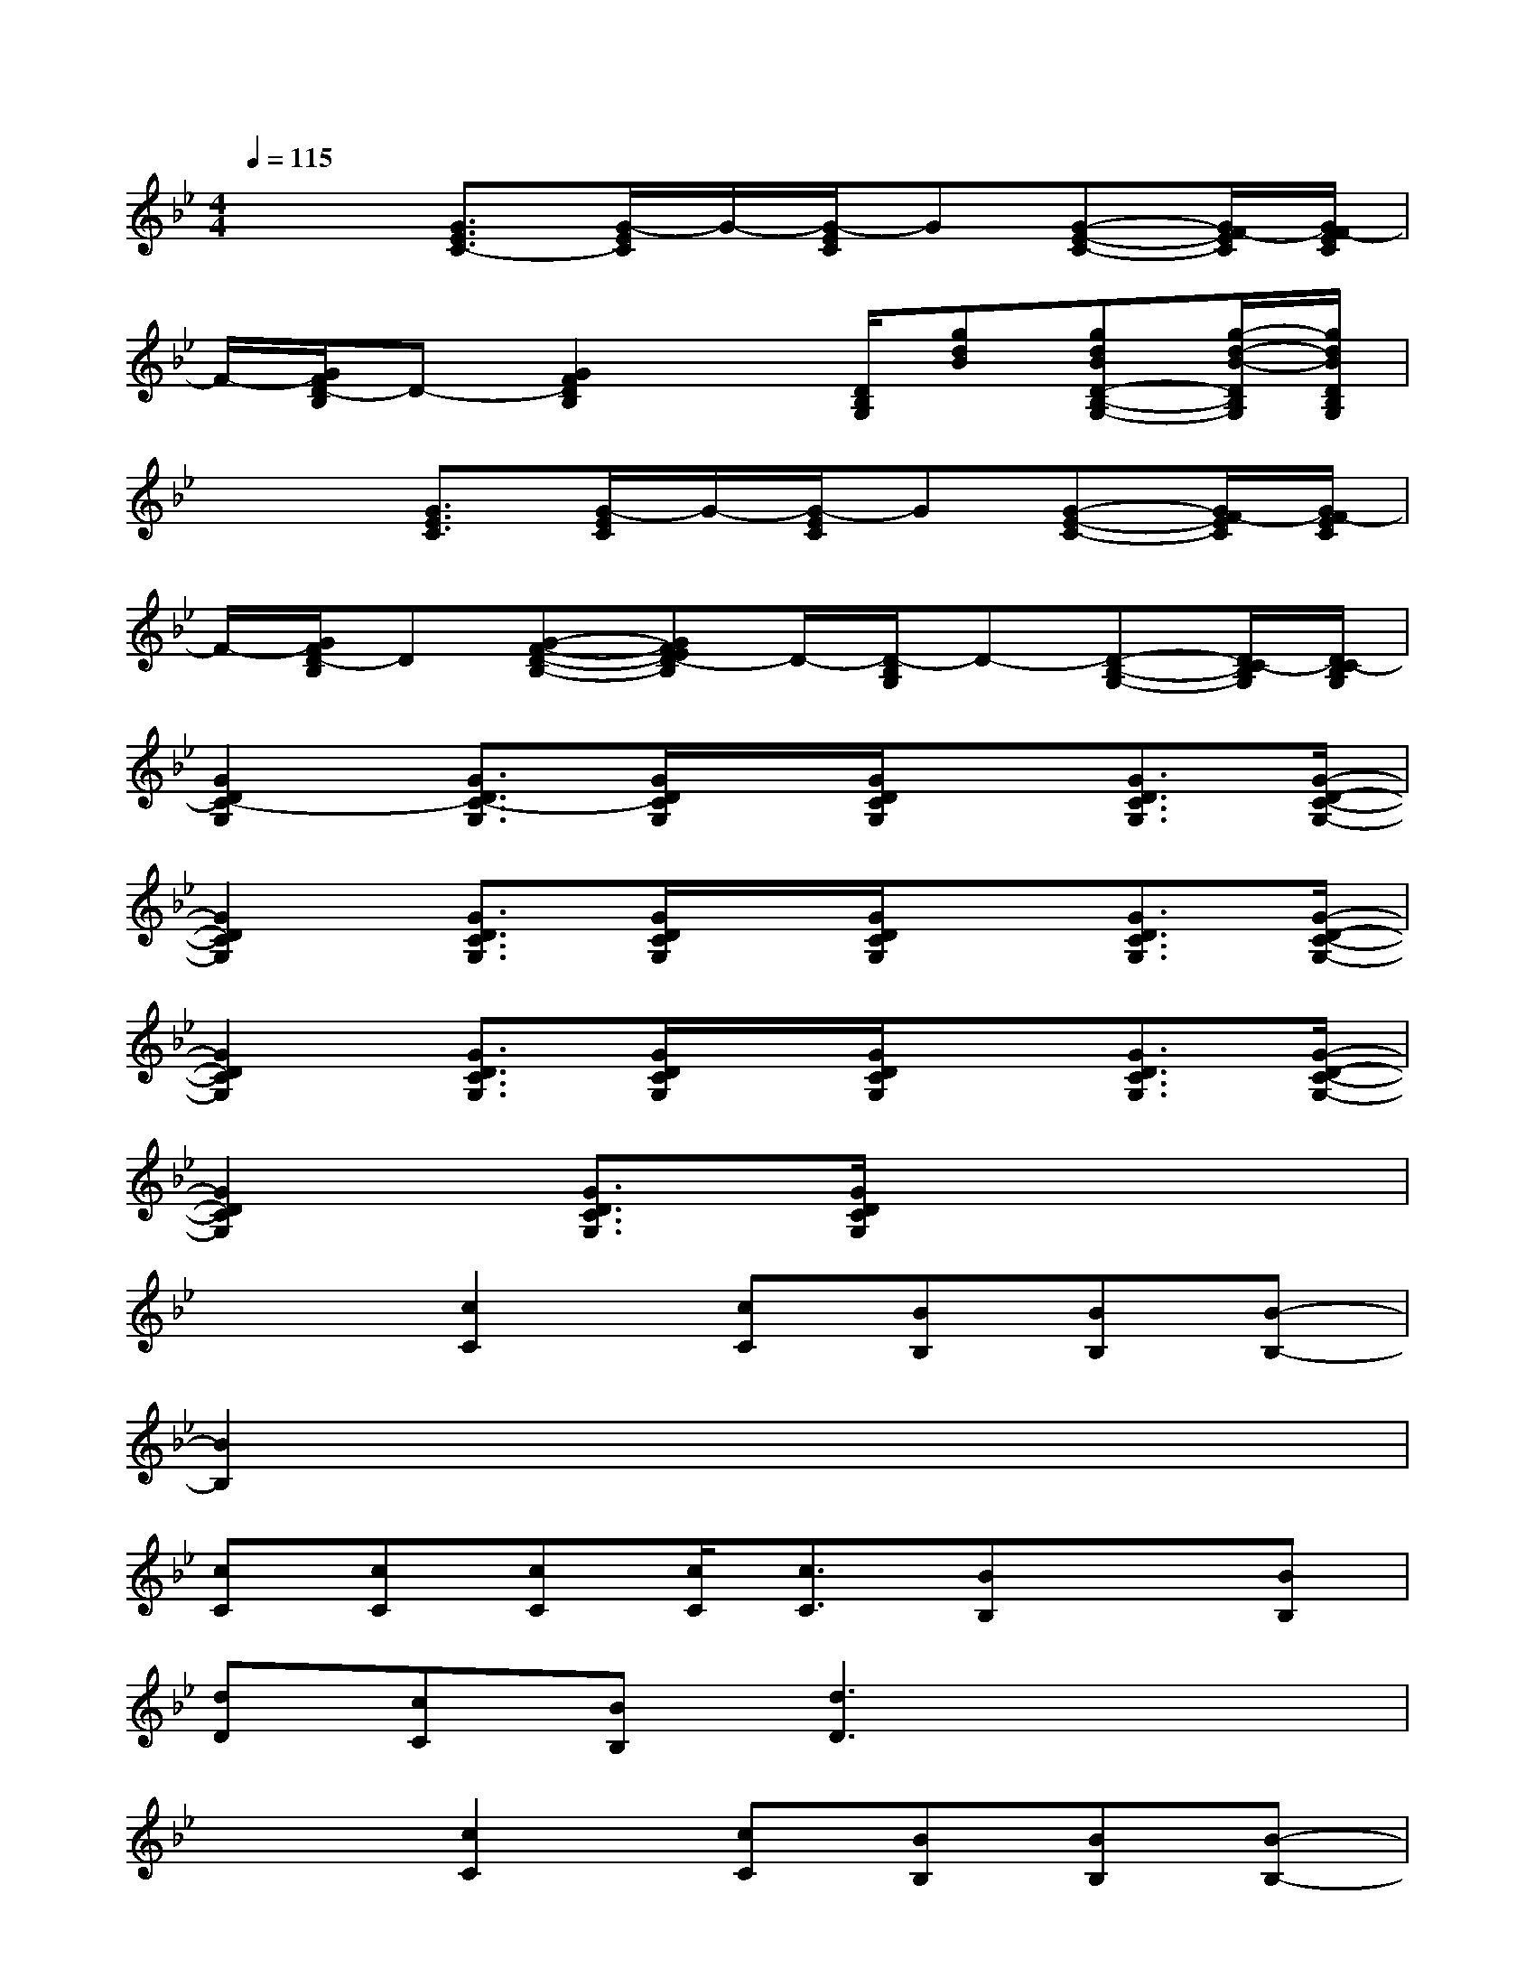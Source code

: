X:1
T:
M:4/4
L:1/8
Q:1/4=115
K:Bb%2flats
V:1
x2[G3/2E3/2C3/2-][G/2-E/2C/2]G/2-[G/2-E/2C/2]G[G-E-C-][G/2F/2-E/2C/2][G/2F/2-E/2C/2]|
F/2-[G/2F/2D/2-B,/2]D-[G2F2D2B,2]x/2[D/2B,/2G,/2][gdB][gdBD-B,-G,-][g/2-d/2-B/2-D/2B,/2G,/2][g/2d/2B/2D/2B,/2G,/2]|
x2[G3/2E3/2C3/2][G/2-E/2C/2]G/2-[G/2-E/2C/2]G[G-E-C-][G/2F/2-E/2C/2][G/2F/2-E/2C/2]|
F/2-[G/2F/2D/2-B,/2]D[G-F-D-B,-][GFED-B,]D/2-[D/2-B,/2G,/2]D-[D-B,-G,-][D/2C/2-B,/2G,/2][D/2C/2-B,/2G,/2]|
[G2D2C2-G,2][G3/2D3/2C3/2-G,3/2][G/2D/2C/2G,/2]x/2[G/2D/2C/2G,/2]x[G3/2D3/2C3/2G,3/2][G/2-D/2-C/2-G,/2-]|
[G2D2C2G,2][G3/2D3/2C3/2G,3/2][G/2D/2C/2G,/2]x/2[G/2D/2C/2G,/2]x[G3/2D3/2C3/2G,3/2][G/2-D/2-C/2-G,/2-]|
[G2D2C2G,2][G3/2D3/2C3/2G,3/2][G/2D/2C/2G,/2]x/2[G/2D/2C/2G,/2]x[G3/2D3/2C3/2G,3/2][G/2-D/2-C/2-G,/2-]|
[G2D2C2G,2][G3/2D3/2C3/2G,3/2][G/2D/2C/2G,/2]x4|
x2[c2C2][cC][BB,][BB,][B-B,-]|
[B2B,2]x6|
[cC][cC][cC][c/2C/2][c3/2C3/2][BB,]x[BB,]|
[dD][cC][BB,][d3D3]x2|
x2[c2C2][cC][BB,][BB,][B-B,-]|
[B2B,2]x6|
x2[c2C2][cC][BB,][B2B,2]|
[dD][cC][BB,][d3-D3][gd][fc]